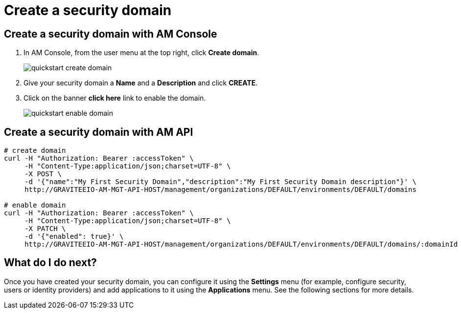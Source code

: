 = Create a security domain

== Create a security domain with AM Console

. In AM Console, from the user menu at the top right, click *Create domain*.
+
image::am/current/quickstart-create-domain.png[]
+
. Give your security domain a *Name* and a *Description* and click *CREATE*.
. Click on the banner *click here* link to enable the domain.
+
image::am/current/quickstart-enable-domain.png[]

== Create a security domain with AM API

[source]
----
# create domain
curl -H "Authorization: Bearer :accessToken" \
     -H "Content-Type:application/json;charset=UTF-8" \
     -X POST \
     -d '{"name":"My First Security Domain","description":"My First Security Domain description"}' \
     http://GRAVITEEIO-AM-MGT-API-HOST/management/organizations/DEFAULT/environments/DEFAULT/domains

# enable domain
curl -H "Authorization: Bearer :accessToken" \
     -H "Content-Type:application/json;charset=UTF-8" \
     -X PATCH \
     -d '{"enabled": true}' \
     http://GRAVITEEIO-AM-MGT-API-HOST/management/organizations/DEFAULT/environments/DEFAULT/domains/:domainId
----

== What do I do next?

Once you have created your security domain, you can configure it using the *Settings* menu (for example, configure security, users or identity providers) and add applications to it using the *Applications* menu.
See the following sections for more details.
